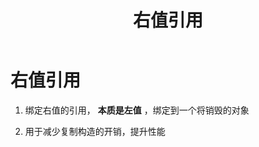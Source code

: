 :PROPERTIES:
:ID:       78a7c695-510d-4b03-a1e1-055d32a034cf
:END:
#+title: 右值引用
#+filetags: cpp

* 右值引用
1. 绑定右值的引用， *本质是左值* ，绑定到一个将销毁的对象

2. 用于减少复制构造的开销，提升性能
